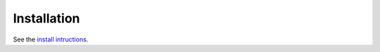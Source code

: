 .. The following includes a YouTube CodeChat playlist.



Installation
============
See the `install intructions <https://pythonhosted.org/CodeChat/docs/install.html>`_.



